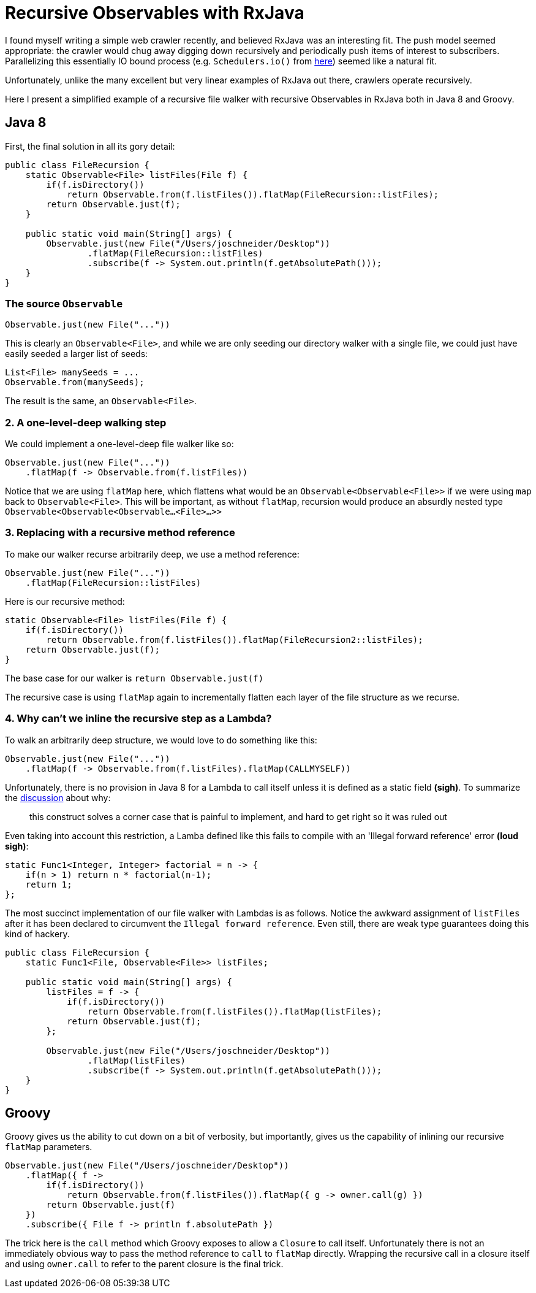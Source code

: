 = Recursive Observables with RxJava
:published_at: 2014-11-26
:hp-tags: rxjava, java

I found myself writing a simple web crawler recently, and believed
RxJava was an interesting fit. The push model seemed appropriate: the
crawler would chug away digging down recursively and periodically push
items of interest to subscribers. Parallelizing this essentially IO
bound process (e.g. `Schedulers.io()` from
link:https://github.com/ReactiveX/RxJava/wiki/Scheduler[here]) seemed like a
natural fit.

Unfortunately, unlike the many excellent but very linear examples of
RxJava out there, crawlers operate recursively.

Here I present a simplified example of a recursive file walker with
recursive Observables in RxJava both in Java 8 and Groovy.

== Java 8

First, the final solution in all its gory detail:

[code,java]
----
public class FileRecursion {
    static Observable<File> listFiles(File f) {
        if(f.isDirectory())
            return Observable.from(f.listFiles()).flatMap(FileRecursion::listFiles);
        return Observable.just(f);
    }

    public static void main(String[] args) {
        Observable.just(new File("/Users/joschneider/Desktop"))
                .flatMap(FileRecursion::listFiles)
                .subscribe(f -> System.out.println(f.getAbsolutePath()));
    }
}
----

=== The source `Observable`

[code,java]
----
Observable.just(new File("..."))
----

This is clearly an `Observable<File>`, and while we are only seeding our
directory walker with a single file, we could just have easily seeded a
larger list of seeds:

[code,java]
----
List<File> manySeeds = ...
Observable.from(manySeeds);
----

The result is the same, an `Observable<File>`.

=== 2. A one-level-deep walking step

We could implement a one-level-deep file walker like so:

[code,java]
----
Observable.just(new File("..."))
    .flatMap(f -> Observable.from(f.listFiles))
----

Notice that we are using `flatMap` here, which flattens what would be an
`Observable<Observable<File>>` if we were using `map` back to
`Observable<File>`. This will be important, as without `flatMap`,
recursion would produce an absurdly nested type
`Observable<Observable<Observable...<File>...>>`

=== 3. Replacing with a recursive method reference

To make our walker recurse arbitrarily deep, we use a method reference:

[code,java]
----
Observable.just(new File("..."))
    .flatMap(FileRecursion::listFiles)
----

Here is our recursive method:

[code,java]
----
static Observable<File> listFiles(File f) {
    if(f.isDirectory())
        return Observable.from(f.listFiles()).flatMap(FileRecursion2::listFiles);
    return Observable.just(f);
}
----

The base case for our walker is `return Observable.just(f)`

The recursive case is using `flatMap` again to incrementally flatten
each layer of the file structure as we recurse.

=== 4. Why can't we inline the recursive step as a Lambda?

To walk an arbitrarily deep structure, we would love to do something
like this:

[code,java]
----
Observable.just(new File("..."))
    .flatMap(f -> Observable.from(f.listFiles).flatMap(CALLMYSELF))
----

Unfortunately, there is no provision in Java 8 for a Lambda to call
itself unless it is defined as a static field **(sigh)**. To summarize
the
link:http://mail.openjdk.java.net/pipermail/lambda-dev/2013-September/010965.html[discussion]
about why:

____
this construct solves a corner case that is painful to implement, and
hard to get right so it was ruled out
____

Even taking into account this restriction, a Lamba defined like this
fails to compile with an 'Illegal forward reference' error **(loud
sigh)**:

[code,java]
----
static Func1<Integer, Integer> factorial = n -> {
    if(n > 1) return n * factorial(n-1);
    return 1;
};
----

The most succinct implementation of our file walker with Lambdas is as
follows. Notice the awkward assignment of `listFiles` after it has been
declared to circumvent the `Illegal forward reference`. Even still,
there are weak type guarantees doing this kind of hackery.

[code,java]
----
public class FileRecursion {
    static Func1<File, Observable<File>> listFiles;

    public static void main(String[] args) {
        listFiles = f -> {
            if(f.isDirectory())
                return Observable.from(f.listFiles()).flatMap(listFiles);
            return Observable.just(f);
        };

        Observable.just(new File("/Users/joschneider/Desktop"))
                .flatMap(listFiles)
                .subscribe(f -> System.out.println(f.getAbsolutePath()));
    }
}
----

== Groovy

Groovy gives us the ability to cut down on a bit of verbosity, but
importantly, gives us the capability of inlining our recursive `flatMap`
parameters.

[code,groovy]
----
Observable.just(new File("/Users/joschneider/Desktop"))
    .flatMap({ f ->
        if(f.isDirectory())
            return Observable.from(f.listFiles()).flatMap({ g -> owner.call(g) })
        return Observable.just(f)
    })
    .subscribe({ File f -> println f.absolutePath })
----

The trick here is the `call` method which Groovy exposes to allow a
`Closure` to call itself. Unfortunately there is not an immediately
obvious way to pass the method reference to `call` to `flatMap`
directly. Wrapping the recursive call in a closure itself and using
`owner.call` to refer to the parent closure is the final trick.
